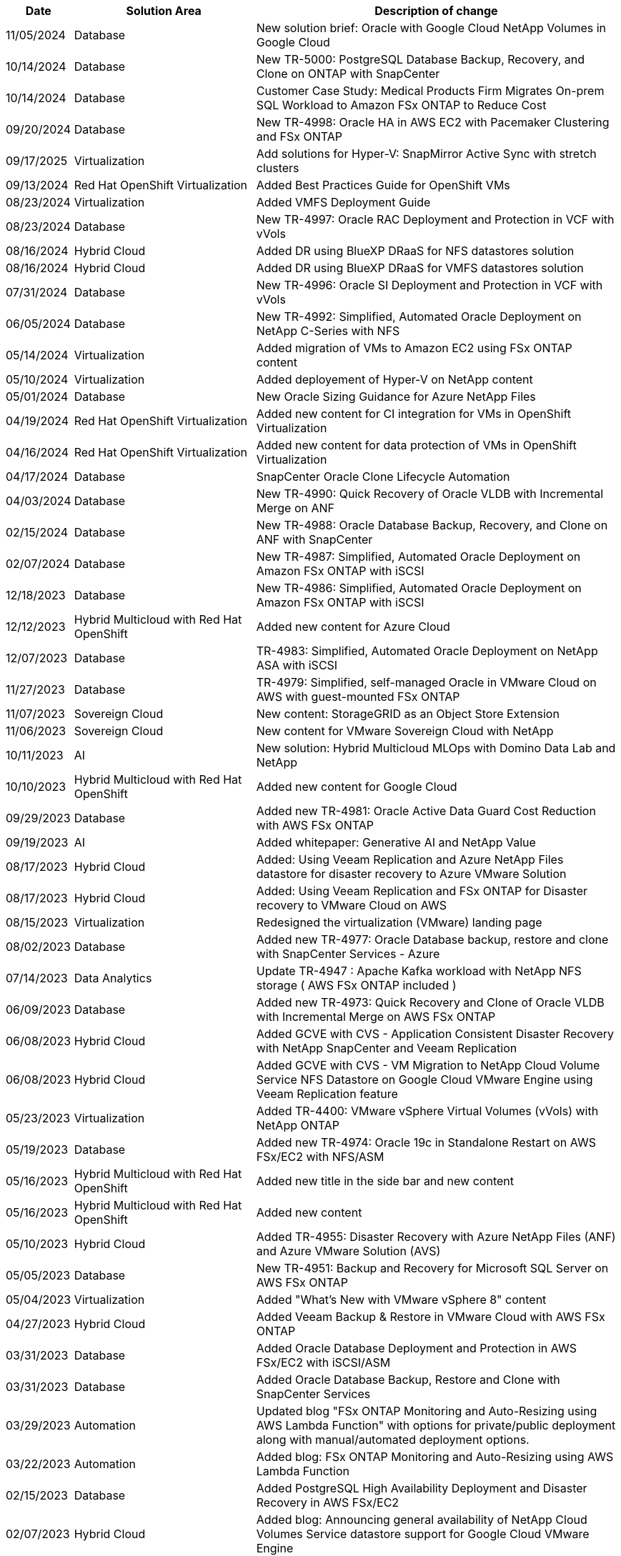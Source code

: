 // tag::header[]
[width=100%,cols="10%, 30%, 60%", frame=none, grid=rows, options="header"]
|===
| *Date* | *Solution Area* | *Description of change*
// end::header[]
// tag::ent-db[]
| 11/05/2024 | Database | New solution brief: Oracle with Google Cloud NetApp Volumes in Google Cloud
| 10/14/2024 | Database | New TR-5000: PostgreSQL Database Backup, Recovery, and Clone on ONTAP with SnapCenter
// end::ent-db[]
// tag::ent-db[]
| 10/14/2024 | Database | Customer Case Study: Medical Products Firm Migrates On-prem SQL Workload to Amazon FSx ONTAP to Reduce Cost
// end::ent-db[]
// tag::ent-db[]
| 09/20/2024 | Database | New TR-4998: Oracle HA in AWS EC2 with Pacemaker Clustering and FSx ONTAP
// end::ent-db[]
// tag::hyperv[]
| 09/17/2025 | Virtualization | Add solutions for Hyper-V: SnapMirror Active Sync with stretch clusters
// end::hyperv[]
// tag::containers[]
| 09/13/2024 | Red Hat OpenShift Virtualization | Added Best Practices Guide for OpenShift VMs
// end::containers[]
// tag::vmware[]
| 08/23/2024 | Virtualization | Added VMFS Deployment Guide
// end::vmware[]
// tag::ent-db[]
| 08/23/2024 | Database | New TR-4997: Oracle RAC Deployment and Protection in VCF with vVols
// end::ent-db[]
// tag::hmc[]
| 08/16/2024 | Hybrid Cloud | Added DR using BlueXP DRaaS for NFS datastores solution
| 08/16/2024 | Hybrid Cloud | Added DR using BlueXP DRaaS for VMFS datastores solution
// end::hmc[]
// tag::ent-db[]
| 07/31/2024 | Database | New TR-4996: Oracle SI Deployment and Protection in VCF with vVols
// end::ent-db[]
// tag::ent-db[]
| 06/05/2024 | Database | New TR-4992: Simplified, Automated Oracle Deployment on NetApp C-Series with NFS
// end::ent-db[]
// tag::vmware[]
| 05/14/2024 | Virtualization | Added migration of VMs to Amazon EC2 using FSx ONTAP content
// end::vmware[]
// tag::hyperv[]
| 05/10/2024 | Virtualization | Added deployement of Hyper-V on NetApp content
// end::hyperv[]
// tag::ent-db[]
| 05/01/2024 | Database | New Oracle Sizing Guidance for Azure NetApp Files
// end::ent-db[]
// tag::containers[]
| 04/19/2024 | Red Hat OpenShift Virtualization | Added new content for CI integration for VMs in OpenShift Virtualization
// end::containers[]
// tag::containers[]
| 04/16/2024 | Red Hat OpenShift Virtualization | Added new content for data protection of VMs in OpenShift Virtualization
// end::containers[]
// tag::ent-db[]
| 04/17/2024 | Database | SnapCenter Oracle Clone Lifecycle Automation
// end::ent-db[]
// tag::ent-db[]
| 04/03/2024 | Database | New TR-4990: Quick Recovery of Oracle VLDB with Incremental Merge on ANF
// end::ent-db[]
// tag::ent-db[]
| 02/15/2024 | Database | New TR-4988: Oracle Database Backup, Recovery, and Clone on ANF with SnapCenter
// end::ent-db[]
// tag::ent-db[]
| 02/07/2024 | Database | New TR-4987: Simplified, Automated Oracle Deployment on Amazon FSx ONTAP with iSCSI
// end::ent-db[]
// tag::ent-db[]
| 12/18/2023 | Database | New TR-4986: Simplified, Automated Oracle Deployment on Amazon FSx ONTAP with iSCSI
// end::ent-db[]
// tag::rhhc[]
| 12/12/2023 | Hybrid Multicloud with Red Hat OpenShift | Added new content for Azure Cloud
// end::rhhc[]
// tag::ent-db[]
| 12/07/2023 | Database | TR-4983: Simplified, Automated Oracle Deployment on NetApp ASA with iSCSI
// end::ent-db[]
// tag::ent-db[]
| 11/27/2023 | Database | TR-4979: Simplified, self-managed Oracle in VMware Cloud on AWS with guest-mounted FSx ONTAP
// end::ent-db[]
// tag::vmw-sc[]
| 11/07/2023 | Sovereign Cloud | New content: StorageGRID as an Object Store Extension
| 11/06/2023 | Sovereign Cloud | New content for VMware Sovereign Cloud with NetApp
// end::vmw-sc[]
// tag::aiml[]
| 10/11/2023 | AI | New solution: Hybrid Multicloud MLOps with Domino Data Lab and NetApp
// end::aiml[]
// tag::rhhc[]
| 10/10/2023 | Hybrid Multicloud with Red Hat OpenShift | Added new content for Google Cloud
// end::rhhc[]
// tag::ent-db[]
| 09/29/2023 | Database | Added new TR-4981: Oracle Active Data Guard Cost Reduction with AWS FSx ONTAP
// end::ent-db[]
// tag::aiml[]
| 09/19/2023 | AI | Added whitepaper: Generative AI and NetApp Value
// end::aiml[]
// tag::hmc[]
| 08/17/2023 | Hybrid Cloud | Added: Using Veeam Replication and Azure NetApp Files datastore for disaster recovery to Azure VMware Solution 
| 08/17/2023 | Hybrid Cloud | Added: Using Veeam Replication and FSx ONTAP for Disaster recovery to VMware Cloud on AWS 
// end::hmc[]
// tag::vmware[]
| 08/15/2023 | Virtualization | Redesigned the virtualization (VMware) landing page
// end::vmware[]
// tag::ent-db[]
| 08/02/2023 | Database | Added new TR-4977: Oracle Database backup, restore and clone with SnapCenter Services - Azure
// end::ent-db[]
// tag::aiml[]
| 07/14/2023 | Data Analytics | Update TR-4947 : Apache Kafka workload with NetApp NFS storage ( AWS FSx ONTAP included )
// end::aiml[]
// tag::ent-db[]
| 06/09/2023 | Database | Added new TR-4973: Quick Recovery and Clone of Oracle VLDB with Incremental Merge on AWS FSx ONTAP
// end::ent-db[]
// tag::hmc[]
| 06/08/2023 | Hybrid Cloud | Added GCVE with CVS - Application Consistent Disaster Recovery with NetApp SnapCenter and Veeam Replication
| 06/08/2023 | Hybrid Cloud | Added GCVE with CVS - VM Migration to NetApp Cloud Volume Service NFS Datastore on Google Cloud VMware Engine using Veeam Replication feature
// end::hmc[]
// tag::vmware[]
| 05/23/2023 | Virtualization | Added TR-4400: VMware vSphere Virtual Volumes (vVols) with NetApp ONTAP
// end::vmware[]
// tag::ent-db[]
| 05/19/2023 | Database | Added new TR-4974: Oracle 19c in Standalone Restart on AWS FSx/EC2 with NFS/ASM
// end::ent-db[]
// tag::rhhc[]
| 05/16/2023 | Hybrid Multicloud with Red Hat OpenShift | Added new title in the side bar and new content
| 05/16/2023 | Hybrid Multicloud with Red Hat OpenShift | Added new content 
// end::rhhc[]
// tag::hmc[]
| 05/10/2023 | Hybrid Cloud | Added TR-4955: Disaster Recovery with Azure NetApp Files (ANF) and Azure VMware Solution (AVS)
// end::hmc[]
// tag::ent-db[]
| 05/05/2023 | Database | New TR-4951: Backup and Recovery for Microsoft SQL Server on AWS FSx ONTAP
// end::ent-db[]
// tag::vmware[]
| 05/04/2023 | Virtualization | Added "What's New with VMware vSphere 8" content
// end::vmware[]
// tag::hmc[]
| 04/27/2023 | Hybrid Cloud | Added Veeam Backup & Restore in VMware Cloud with AWS FSx ONTAP
// end::hmc[]
// tag::ent-db[]
| 03/31/2023 | Database | Added Oracle Database Deployment and Protection in AWS FSx/EC2 with iSCSI/ASM
| 03/31/2023 | Database | Added Oracle Database Backup, Restore and Clone with SnapCenter Services
// end::ent-db[]
// tag::automation[]
| 03/29/2023 | Automation | Updated blog "FSx ONTAP Monitoring and Auto-Resizing using AWS Lambda Function" with options for private/public deployment along with manual/automated deployment options.
| 03/22/2023 | Automation | Added blog: FSx ONTAP Monitoring and Auto-Resizing using AWS Lambda Function
// end::automation[]
// tag::ent-db[]
| 02/15/2023 | Database | Added PostgreSQL High Availability Deployment and Disaster Recovery in AWS FSx/EC2
// end::ent-db[]
// tag::hmc[]
| 02/07/2023 | Hybrid Cloud | Added blog: Announcing general availability of NetApp Cloud Volumes Service datastore support for Google Cloud VMware Engine
| 02/07/2023 | Hybrid Cloud | Added TR-4955: Disaster Recovery with FSx ONTAP and VMC (AWS VMware Cloud)
// end::hmc[]
// tag::ent-db[]
| 01/24/2023 | Database | Added TR-4954: Oracle Database Deployment and Protection on Azure NetApp Files
| 01/12/2023 | Database | Added blog: Protect your SQL Server workloads using NetApp SnapCenter with Amazon FSx ONTAP
| 12/15/2022 | Database | Added TR-4923: SQL Server on AWS EC2 using Amazon FSx ONTAP
| 12/06/2022 | Database | Added 7 videos for Oracle database modernization in hybrid cloud with Amazon FSx storage
// end::ent-db[]
// tag::hmc[]
| 10/25/2022 | Hybrid Cloud | Added link to VMware documentation for FSx ONTAP as an NFS datastore
| 10/25/2022 | Hybrid Cloud | Added reference to blog for Configuring Hybrid Cloud with FSx ONTAP and VMC on AWS SDDC using VMware HCX
| 09/30/2022 | Hybrid Cloud | Added solution for Migrating Workloads to FSx ONTAP datastore using VMware HCX
| 09/29/2022 | Hybrid Cloud | Added solution for Migrating Workloads to ANF datastore using VMware HCX
| 09/14/2022 | Hybrid Cloud | Added links to TCO calculators and simulators for FSx ONTAP / VMC and ANF / AVS
| 09/14/2022 | Hybrid Cloud | Added supplemental NFS datastore option for AWS / VMC
// end::hmc[]
// tag::ent-db[]
| 08/25/2022 | Database | Added blog - Modernize your Oracle database operation in hybrid cloud with Amazon FSx storage
// end::ent-db[]
// tag::aiml[]
| 07/11/2023 | Data Analytics | Update TR - 4947 : Apache Kafka with FSx ONTAP 
// end::aiml[]
// tag::aiml[]
| 08/25/2022 | AI | New solution: NVIDIA AI Enterprise with NetApp and VMware
// end::aiml[]
// tag::hmc[]
| 08/23/2022 | Hybrid Cloud | Updated the latest region availability for all supplemental NFS datastore options
// end::hmc[]
// tag::vmware[]
| 08/05/2022 | Virtualization | Added "Reboot Required" information for recommended ESXi and ONTAP settings
// end::vmware[]
// tag::hmc[]
| 07/28/2022 | Hybrid Cloud | Added DR solution with SnapCenter and Veeam for AWS/VMC (guest connected storage)
// end::hmc[]
// tag::hmc[]
| 07/21/2022 | Hybrid Cloud | Added DR solution with CVO and JetStream for AVS (guest connected storage)
// end::hmc[]
// tag::ent-db[]
| 06/29/2022 | Database | Added WP-7357: Oracle Database Deployment on EC2/FSx Best Practices
// end::ent-db[]
// tag::aiml[]
| 06/16/2022 | AI |  Added NVIDIA DGX SuperPOD with NetApp design guide
// end::aiml[]
// tag::hmc[]
| 06/10/2022 | Hybrid Cloud | Added AVS with ANF native datastore overview and DR with JetStream
// end::hmc[]
// tag::hmc[]
| 06/07/2022 | Hybrid Cloud | Updated AVS region support to match public preview announcement / support
// end::hmc[]
// tag::aiml[]
| 06/07/2022 | Data Analytics | Added link to NetApp EF600 with Splunk Enterprise solution
// end::aiml[]
// tag::hmc[]
| 06/02/2022 | Hybrid Cloud | Added list of region availability for NFS datastores for NetApp Hybrid Multicloud with VMware
// end::hmc[]
// tag::aiml[]
| 05/20/2022 | AI | New BeeGFS Design and Deployment guides for SuperPOD
// end::aiml[]
// tag::vmware[]
// tag::hmc[]
| 04/01/2022 | Hybrid Cloud | Organized content of Hybrid Multicloud with VMware solutions: landing pages for each hyperscaler and inclusion of available solution (use case) content
// end::hmc[]
// end::vmware[]
// tag::containers[]
| 03/29/2022 | Containers | Added a new TR: DevOps with NetApp Astra
// end::containers[]
// tag::containers[]
| 03/08/2022 | Containers | Added a new video demo: Accelerate Software Development with Astra Control and NetApp FlexClone Technology
// end::containers[]
// tag::containers[]
| 03/01/2022 | Containers | Added new sections to NVA-1160: Installation of Astra Control Center via OperatorHub and Ansible
// end::containers[]
// tag::general[]
// tag::aiml[]
| 02/02/2022 | General | Created landing pages to better organize content for AI and Modern Data Analytics
// end::aiml[]
// end::general[]
// tag::aiml[]
| 01/22/2022 | AI | Added TR: Data movement with E-Series and BeeGFS for AI and analytics workflows
// end::aiml[]
// tag::general[]
// tag::hmc[]
// tag::vmware[]
| 12/21/2021 | General | Created landing pages to better organize content for Virtualization and Hybrid Multicloud with VMware
// end::vmware[]
// end::hmc[]
// end::general[]
// tag::containers[]
| 12/21/2021 | Containers | Added a new video demo: Leverage NetApp Astra Control to Perform Post-mortem Analysis and Restore Your Application to NVA-1160
// end::containers[]
// tag::hmc[]
| 12/06/2021 | Hybrid Cloud | Creation of Hybrid Multicloud with VMware content for virtualization environment and guest connected storage options
// end::hmc[]
// tag::containers[]
| 11/15/2021 | Containers | Added a new video demo: Data Protection in CI/CD pipeline with Astra Control to NVA-1160
// end::containers[]
// tag::aiml[]
| 11/15/2021 | Modern Data Analytics | New content: Best Practices for Confluent Kafka
// end::aiml[]
// tag::automation[]
| 11/02/2021 | Automation | AWS Authentication Requirements for CVO and Connector Using NetApp Cloud Manager
// end::automation[]
// tag::aiml[]
| 10/29/2021 | Modern Data Analytics | New content: TR-4657 - NetApp hybrid cloud data solutions: Spark and Hadoop
// end::aiml[]
// tag::ent-db[]
// tag::automation[]
// tag::dp-dm[]
| 10/29/2021 | Database | Automated Data Protection for Oracle Databases
// end::dp-dm[]
// end::automation[]
// end::ent-db[]
// tag::ent-db[]
| 10/26/2021 | Database | Added blog section for enterprise applications and database to NetApp solutions tile. Added two blogs to Database blogs.
// end::ent-db[]
// tag::ent-db[]
| 10/18/2021 | Database | TR-4908 - Hybrid Cloud Database Solutions with SnapCenter
// end::ent-db[]
// tag::vmware[]
| 10/14/2021 | Virtualization | Added parts 1-4 of NetApp with VMware VCF blog series
// end::vmware[]
// tag::containers[]
| 10/04/2021 | Containers | Added a new video demo: Workload Migration using Astra Control Center to NVA-1160
// end::containers[]
// tag::dp-dm[]
| 09/23/2021 | Data Migration | New content: NetApp Best Practices for NetApp XCP
// end::dp-dm[]
// tag::vmware[]
| 09/21/2021 | Virtualization | New content or ONTAP for VMware vSphere Administrators, VMware vSphere automation
// end::vmware[]
// tag::containers[]
| 09/09/2021 | Containers | Added F5 BIG-IP load balancer integration with OpenShift to NVA-1160
// end::containers[]
// tag::containers[]
| 08/05/2021 | Containers | Added a new technology integration to NVA-1160 - NetApp Astra Control Center on Red Hat OpenShift
// end::containers[]
// tag::ent-db[]
// tag::automation[]
| 07/21/2021 | Database | Automated Deployment of Oracle19c for ONTAP on NFS
// end::automation[]
// end::ent-db[]
// tag::ent-db[]
| 07/02/2021 | Database | TR-4897 - SQL Server on Azure NetApp Files: Real Deployment View
// end::ent-db[]
// tag::containers[]
| 06/16/2021 | Containers | Added a new video demo, Installing OpenShift Virtualization: Red Hat OpenShift with NetApp
| 06/16/2021 | Containers | Added a new video demo, Deploying a Virtual Machine with OpenShift Virtualization: Red Hat OpenShift with NetAppp
// end::containers[]
// tag::ent-db[]
| 06/14/2021 | Database  | Added solution: Microsoft SQL Server on Azure NetApp Files
// end::ent-db[]
// tag::containers[]
| 06/11/2021 | Containers | Added a new video demo: Workload Migration using Trident and SnapMirror to NVA-1160
// end::containers[]
// tag::containers[]
| 06/09/2021 | Containers | Added a new use-case to NVA-1160 - Advanced Cluster Management for Kubernetes on Red Hat OpenShift with NetApp
// end::containers[]
// tag::containers[]
| 05/28/2021 | Containers | Added a new use-case to NVA-1160 - OpenShift Virtualization with NetApp ONTAP
// end::containers[]
// tag::containers[]
| 05/27/2021 | Containers | Added a new use-case to NVA-1160- Multitenancy on OpenShift with NetApp ONTAP
// end::containers[]
// tag::containers[]
| 05/26/2021 | Containers | Added NVA-1160 - Red Hat OpenShift with NetApp
// end::containers[]
// tag::containers[]
| 05/25/2021 | Containers | Added blog: Installing NetApp Trident on Red Hat OpenShift – How to solve the Docker ‘toomanyrequests’ issue!
// end::containers[]
// tag::general[]
| 05/19/2021 | General | Added link to FlexPod solutions
// end::general[]
// tag::aiml[]
| 05/19/2021 | AI | Converted AI Control Plane solution from PDF to HTML
// end::aiml[]
// tag::general[]
| 05/17/2021 | General | Added Solution Feedback tile to main page
// end::general[]
// tag::ent-db[]
// tag::automation[]
| 05/11/2021 | Database | Added automated deployment of Oracle 19c for ONTAP on NFS
// end::automation[]
// end::ent-db[]
// tag::vmware[]
// tag::containers[]
| 05/10/2021 | Virtualization | New video: How to use vVols with NetApp and VMware Tanzu Basic, part 3
// end::containers[]
// end::vmware[]
// tag::ent-db[]
| 05/06/2021 | Oracle Database | Added link to Oracle 19c RAC Databases on FlexPod DataCenter with Cisco UCS and NetApp AFF A800 over FC
| 05/05/2021 | Oracle Database | Added FlexPod Oracle NVA (1155) and Automation video
// end::ent-db[]
// tag::vdi[]
| 05/03/2021 | Desktop Virtualization | Added link to FlexPod Desktop Virtualization solutions
// end::vdi[]
// tag::vmware[]
// tag::containers[]
| 04/30/2021 | Virtualization | Video: How to use vVols with NetApp and VMware Tanzu Basic, part 2
// end::containers[]
// end::vmware[]
// tag::vmware[]
// tag::containers[]
| 04/26/2021 | Containers | Added blog: Using VMware Tanzu with ONTAP to accelerate your Kubernetes journey
// end::containers[]
// end::vmware[]
// tag::general[]
| 04/06/2021 | General | Added "About this Repository"
// end::general[]
// tag::aiml[]
| 03/31/2021 | AI | Added TR-4886 - AI Inferencing at the Edge: NetApp ONTAP with Lenovo ThinkSystem Solution Design
| 03/29/2021 | Modern Data Analytics | Added NVA-1157 - Apache Spark Workload with NetApp Storage Solution
// end::aiml[]
// tag::vmware[]
// tag::containers[]
| 03/23/2021 | Virtualization | Video: How to use vVols with NetApp and VMware Tanzu Basic, part 1
// end::containers[]
// end::vmware[]
// tag::general[]
| 03/09/2021 | General | Added E-Series content; categorized AI content
// end::general[]
// tag::automation[]
| 03/04/2021 | Automation | New content: getting started with NetApp solution automation
// end::automation[]
// tag::vmware[]
| 02/18/2021 |  Virtualization | Added TR-4597 - VMware vSphere for ONTAP
// end::vmware[]
// tag::aiml[]
| 02/16/2021 | AI | Added automated deployment steps for AI Edge Inferencing
// end::aiml[]
// tag::apps[]
| 02/03/2021 | SAP | Added landing page for all SAP and SAP HANA content
// end::apps[]
// tag::vdi[]
| 02/01/2021 | Desktop Virtualization | VDI with NetApp VDS, Added content for GPU nodes
// end::vdi[]
// tag::aiml[]
| 01/06/2021 | AI | New solution: NetApp ONTAP AI with NVIDIA DGX A100 Systems and Mellanox Spectrum Ethernet Switches (Design and Deployment)
// end::aiml[]
// tag::general[]
| 12/22/2020 | General | Initial release of NetApp Solutions repository
// end::general[]
// tag::header[]
|===
// end::header[]